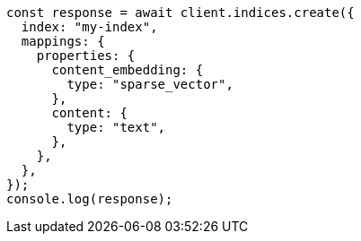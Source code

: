 // This file is autogenerated, DO NOT EDIT
// Use `node scripts/generate-docs-examples.js` to generate the docs examples

[source, js]
----
const response = await client.indices.create({
  index: "my-index",
  mappings: {
    properties: {
      content_embedding: {
        type: "sparse_vector",
      },
      content: {
        type: "text",
      },
    },
  },
});
console.log(response);
----
